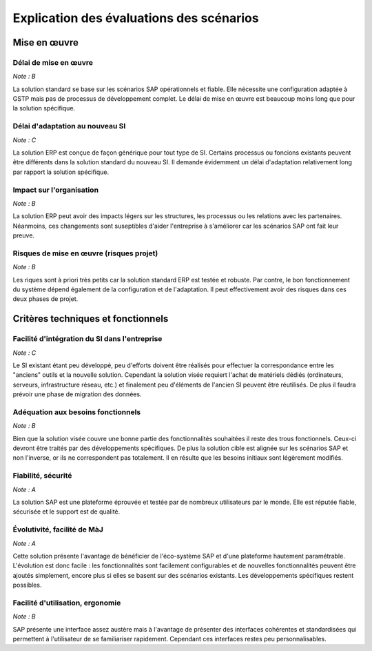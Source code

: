 =========================================
Explication des évaluations des scénarios
=========================================

Mise en œuvre
==============

Délai de mise en œuvre
-----------------------

*Note : B*

La solution standard se base sur les scénarios SAP opérationnels et fiable. Elle
nécessite une configuration adaptée à GSTP mais pas de processus de
développement complet. Le délai de mise en œuvre est beaucoup moins long que
pour la solution spécifique.

Délai d'adaptation au nouveau SI
--------------------------------

*Note : C*

La solution ERP est conçue de façon générique pour tout type de SI. Certains
processus ou foncions existants peuvent être différents dans la solution
standard du nouveau SI. Il demande évidemment un délai d'adaptation relativement
long par rapport la solution spécifique.


Impact sur l'organisation
-------------------------

*Note : B*

La solution ERP peut avoir des impacts légers sur les structures, les processus
ou les relations avec les partenaires. Néanmoins, ces changements sont
suseptibles d'aider l'entreprise à s'améliorer car les scénarios SAP ont fait
leur preuve.


Risques de mise en œuvre (risques projet)
------------------------------------------

*Note : B*

Les riques sont à priori très petits car la solution standard ERP est testée et
robuste. Par contre, le bon fonctionnement du système dépend également de la
configuration et de l'adaptation. Il peut effectivement avoir des risques dans
ces deux phases de projet.


Critères techniques et fonctionnels
====================================

Facilité d'intégration du SI dans l'entreprise
----------------------------------------------

*Note : C*

Le SI existant étant peu développé, peu d'efforts doivent être réalisés pour
effectuer la correspondance entre les "anciens" outils et la nouvelle solution.
Cependant la solution visée requiert l'achat de matériels dédiés (ordinateurs, serveurs,
infrastructure réseau, etc.) et finalement peu d'éléments de l'ancien SI peuvent
être réutilisés. De plus il faudra prévoir une phase de migration des données.

Adéquation aux besoins fonctionnels
------------------------------------

*Note : B*

Bien que la solution visée couvre une bonne partie des fonctionnalités
souhaitées il reste des trous fonctionnels. Ceux-ci devront être traités par des
développements spécifiques. De plus la solution cible est alignée sur les
scénarios SAP et non l'inverse, or ils ne correspondent pas totalement.  Il en
résulte que les besoins initiaux sont légèrement modifiés.

Fiabilité, sécurité
-------------------

*Note : A*

La solution SAP est une plateforme éprouvée et testée par de nombreux
utilisateurs par le monde. Elle est réputée fiable, sécurisée et le support est
de qualité.

Évolutivité, facilité de MàJ
----------------------------

*Note : A*

Cette solution présente l'avantage de bénéficier de l'éco-système SAP et d'une
plateforme hautement paramétrable. L'évolution est donc facile : les
fonctionnalités sont facilement configurables et de nouvelles fonctionnalités
peuvent être ajoutés simplement, encore plus si elles se basent sur des
scénarios existants. Les développements spécifiques restent possibles.

Facilité d'utilisation, ergonomie
---------------------------------

*Note : B*

SAP présente une interface assez austère mais à l'avantage de présenter des
interfaces cohérentes et standardisées qui permettent à l'utilisateur de se
familiariser rapidement. Cependant ces interfaces restes peu personnalisables.

